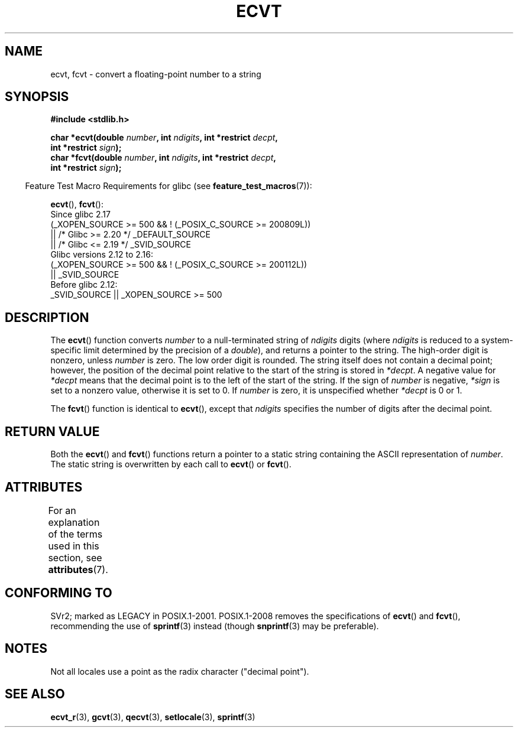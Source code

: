 .\" Copyright 1993 David Metcalfe (david@prism.demon.co.uk)
.\"
.\" %%%LICENSE_START(VERBATIM)
.\" Permission is granted to make and distribute verbatim copies of this
.\" manual provided the copyright notice and this permission notice are
.\" preserved on all copies.
.\"
.\" Permission is granted to copy and distribute modified versions of this
.\" manual under the conditions for verbatim copying, provided that the
.\" entire resulting derived work is distributed under the terms of a
.\" permission notice identical to this one.
.\"
.\" Since the Linux kernel and libraries are constantly changing, this
.\" manual page may be incorrect or out-of-date.  The author(s) assume no
.\" responsibility for errors or omissions, or for damages resulting from
.\" the use of the information contained herein.  The author(s) may not
.\" have taken the same level of care in the production of this manual,
.\" which is licensed free of charge, as they might when working
.\" professionally.
.\"
.\" Formatted or processed versions of this manual, if unaccompanied by
.\" the source, must acknowledge the copyright and authors of this work.
.\" %%%LICENSE_END
.\"
.\" References consulted:
.\"     Linux libc source code
.\"     Lewine's _POSIX Programmer's Guide_ (O'Reilly & Associates, 1991)
.\"     386BSD man pages
.\" Modified Sat Jul 24 19:40:39 1993 by Rik Faith (faith@cs.unc.edu)
.\" Modified Fri Jun 25 12:10:47 1999 by Andries Brouwer (aeb@cwi.nl)
.\"
.TH ECVT 3 2021-03-22 "" "Linux Programmer's Manual"
.SH NAME
ecvt, fcvt \- convert a floating-point number to a string
.SH SYNOPSIS
.nf
.B #include <stdlib.h>
.PP
.BI "char *ecvt(double " number ", int " ndigits ", int *restrict " decpt ,
.BI "           int *restrict " sign );
.BI "char *fcvt(double " number ", int " ndigits ", int *restrict " decpt ,
.BI "           int *restrict " sign );
.fi
.PP
.RS -4
Feature Test Macro Requirements for glibc (see
.BR feature_test_macros (7)):
.RE
.PP
.BR ecvt (),
.BR fcvt ():
.nf
    Since glibc 2.17
        (_XOPEN_SOURCE >= 500 && ! (_POSIX_C_SOURCE >= 200809L))
            || /* Glibc >= 2.20 */ _DEFAULT_SOURCE
            || /* Glibc <= 2.19 */ _SVID_SOURCE
    Glibc versions 2.12 to 2.16:
        (_XOPEN_SOURCE >= 500 && ! (_POSIX_C_SOURCE >= 200112L))
            || _SVID_SOURCE
    Before glibc 2.12:
        _SVID_SOURCE || _XOPEN_SOURCE >= 500
.\"        || _XOPEN_SOURCE && _XOPEN_SOURCE_EXTENDED
.fi
.SH DESCRIPTION
The
.BR ecvt ()
function converts \fInumber\fP to a null-terminated
string of \fIndigits\fP digits (where \fIndigits\fP is reduced to a
system-specific limit determined by the precision of a
.IR double ),
and returns a pointer to the string.
The high-order digit is nonzero, unless
.I number
is zero.
The low order digit is rounded.
The string itself does not contain a decimal point; however,
the position of the decimal point relative to the start of the string
is stored in \fI*decpt\fP.
A negative value for \fI*decpt\fP means that
the decimal point is to the left of the start of the string.
If the sign of
\fInumber\fP is negative, \fI*sign\fP is set to a nonzero value,
otherwise it is set to 0.
If
.I number
is zero, it is unspecified whether \fI*decpt\fP is 0 or 1.
.PP
The
.BR fcvt ()
function is identical to
.BR ecvt (),
except that
\fIndigits\fP specifies the number of digits after the decimal point.
.SH RETURN VALUE
Both the
.BR ecvt ()
and
.BR fcvt ()
functions return a pointer to a
static string containing the ASCII representation of \fInumber\fP.
The static string is overwritten by each call to
.BR ecvt ()
or
.BR fcvt ().
.SH ATTRIBUTES
For an explanation of the terms used in this section, see
.BR attributes (7).
.ad l
.nh
.TS
allbox;
lbx lb lb
l l l.
Interface	Attribute	Value
T{
.BR ecvt ()
T}	Thread safety	MT-Unsafe race:ecvt
T{
.BR fcvt ()
T}	Thread safety	MT-Unsafe race:fcvt
.TE
.hy
.ad
.sp 1
.SH CONFORMING TO
SVr2;
marked as LEGACY in POSIX.1-2001.
POSIX.1-2008 removes the specifications of
.BR ecvt ()
and
.BR fcvt (),
recommending the use of
.BR sprintf (3)
instead (though
.BR snprintf (3)
may be preferable).
.SH NOTES
.\" Linux libc4 and libc5 specified the type of
.\" .I ndigits
.\" as
.\" .IR size_t .
Not all locales use a point as the radix character ("decimal point").
.SH SEE ALSO
.BR ecvt_r (3),
.BR gcvt (3),
.BR qecvt (3),
.BR setlocale (3),
.BR sprintf (3)

